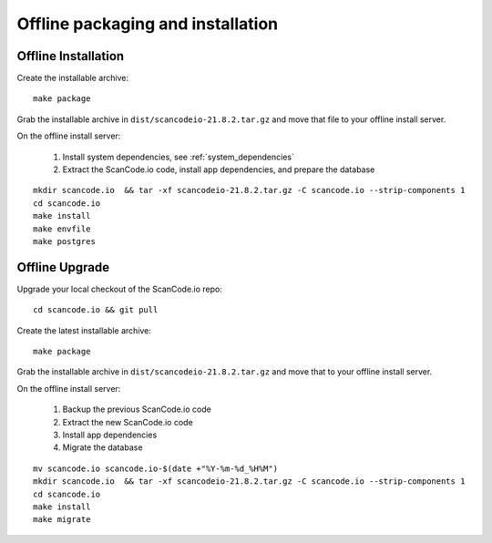 .. _offline_installation:

Offline packaging and installation
==================================

Offline Installation
--------------------

Create the installable archive::

   make package

Grab the installable archive in ``dist/scancodeio-21.8.2.tar.gz``
and move that file to your offline install server.

On the offline install server:

 1. Install system dependencies, see :ref:`system_dependencies`
 2. Extract the ScanCode.io code, install app dependencies, and prepare the database

::

   mkdir scancode.io  && tar -xf scancodeio-21.8.2.tar.gz -C scancode.io --strip-components 1
   cd scancode.io
   make install
   make envfile
   make postgres

Offline Upgrade
---------------

Upgrade your local checkout of the ScanCode.io repo::

    cd scancode.io && git pull

Create the latest installable archive::

   make package

Grab the installable archive in ``dist/scancodeio-21.8.2.tar.gz``
and move that to your offline install server.

On the offline install server:

 1. Backup the previous ScanCode.io code
 2. Extract the new ScanCode.io code
 3. Install app dependencies
 4. Migrate the database

::

    mv scancode.io scancode.io-$(date +"%Y-%m-%d_%H%M")
    mkdir scancode.io  && tar -xf scancodeio-21.8.2.tar.gz -C scancode.io --strip-components 1
    cd scancode.io
    make install
    make migrate
